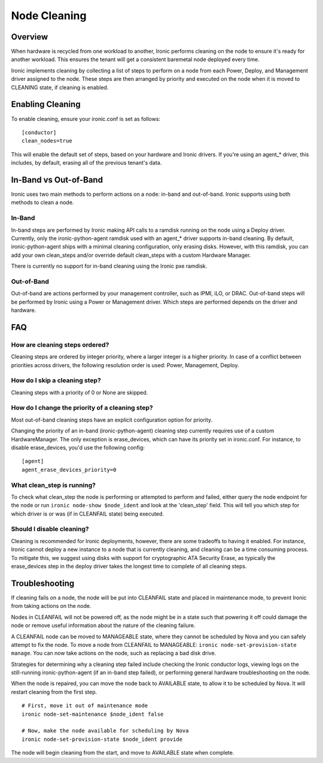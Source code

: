 .. _cleaning:

=============
Node Cleaning
=============

Overview
========
When hardware is recycled from one workload to another, Ironic performs
cleaning on the node to ensure it's ready for another workload. This ensures
the tenant will get a consistent baremetal node deployed every time.

Ironic implements cleaning by collecting a list of steps to perform on a node
from each Power, Deploy, and Management driver assigned to the node. These
steps are then arranged by priority and executed on the node when it is moved
to CLEANING state, if cleaning is enabled.


Enabling Cleaning
=================
To enable cleaning, ensure your ironic.conf is set as follows: ::

  [conductor]
  clean_nodes=true

This will enable the default set of steps, based on your hardware and Ironic
drivers. If you're using an agent_* driver, this includes, by default, erasing
all of the previous tenant's data.


In-Band vs Out-of-Band
======================
Ironic uses two main methods to perform actions on a node: in-band and
out-of-band. Ironic supports using both methods to clean a node.

In-Band
-------
In-band steps are performed by Ironic making API calls to a ramdisk running
on the node using a Deploy driver. Currently, only the ironic-python-agent
ramdisk used with an agent_* driver supports in-band cleaning. By default,
ironic-python-agent ships with a minimal cleaning configuration, only erasing
disks. However, with this ramdisk, you can add your own clean_steps and/or
override default clean_steps with a custom Hardware Manager.

There is currently no support for in-band cleaning using the Ironic pxe
ramdisk.

Out-of-Band
-----------
Out-of-band are actions performed by your management controller, such as IPMI,
iLO, or DRAC. Out-of-band steps will be performed by Ironic using a Power or
Management driver. Which steps are performed depends on the driver and hardware.


FAQ
===

How are cleaning steps ordered?
-------------------------------
Cleaning steps are ordered by integer priority, where a larger integer is a
higher priority. In case of a conflict between priorities across drivers,
the following resolution order is used: Power, Management, Deploy.

How do I skip a cleaning step?
------------------------------
Cleaning steps with a priority of 0 or None are skipped.

How do I change the priority of a cleaning step?
------------------------------------------------
Most out-of-band cleaning steps have an explicit configuration option for
priority.

Changing the priority of an in-band (ironic-python-agent) cleaning step
currently requires use of a custom HardwareManager. The only exception is
erase_devices, which can have its priority set in ironic.conf. For instance,
to disable erase_devices, you'd use the following config::

  [agent]
  agent_erase_devices_priority=0


What clean_step is running?
---------------------------
To check what clean_step the node is performing or attempted to perform and
failed, either query the node endpoint for the node or run ``ironic node-show
$node_ident`` and look at the 'clean_step' field. This will tell you which
step for which driver is or was (if in CLEANFAIL state) being executed.

Should I disable cleaning?
--------------------------
Cleaning is recommended for Ironic deployments, however, there are some
tradeoffs to having it enabled. For instance, Ironic cannot deploy a new
instance to a node that is currently cleaning, and cleaning can be a time
consuming process. To mitigate this, we suggest using disks with support for
cryptographic ATA Security Erase, as typically the erase_devices step in the
deploy driver takes the longest time to complete of all cleaning steps.


Troubleshooting
===============
If cleaning fails on a node, the node will be put into CLEANFAIL state and
placed in maintenance mode, to prevent Ironic from taking actions on the
node.

Nodes in CLEANFAIL will not be powered off, as the node might be in a state
such that powering it off could damage the node or remove useful information
about the nature of the cleaning failure.

A CLEANFAIL node can be moved to MANAGEABLE state, where they cannot be
scheduled by Nova and you can safely attempt to fix the node. To move a node
from CLEANFAIL to MANAGEABLE: ``ironic node-set-provision-state manage``.
You can now take actions on the node, such as replacing a bad disk drive.

Strategies for determining why a cleaning step failed include checking the
Ironic conductor logs, viewing logs on the still-running ironic-python-agent
(if an in-band step failed), or performing general hardware troubleshooting on
the node.

When the node is repaired, you can move the node back to AVAILABLE state, to
allow it to be scheduled by Nova. It will restart cleaning from the first
step.

::

  # First, move it out of maintenance mode
  ironic node-set-maintenance $node_ident false

  # Now, make the node available for scheduling by Nova
  ironic node-set-provision-state $node_ident provide

The node will begin cleaning from the start, and move to AVAILABLE state
when complete.
